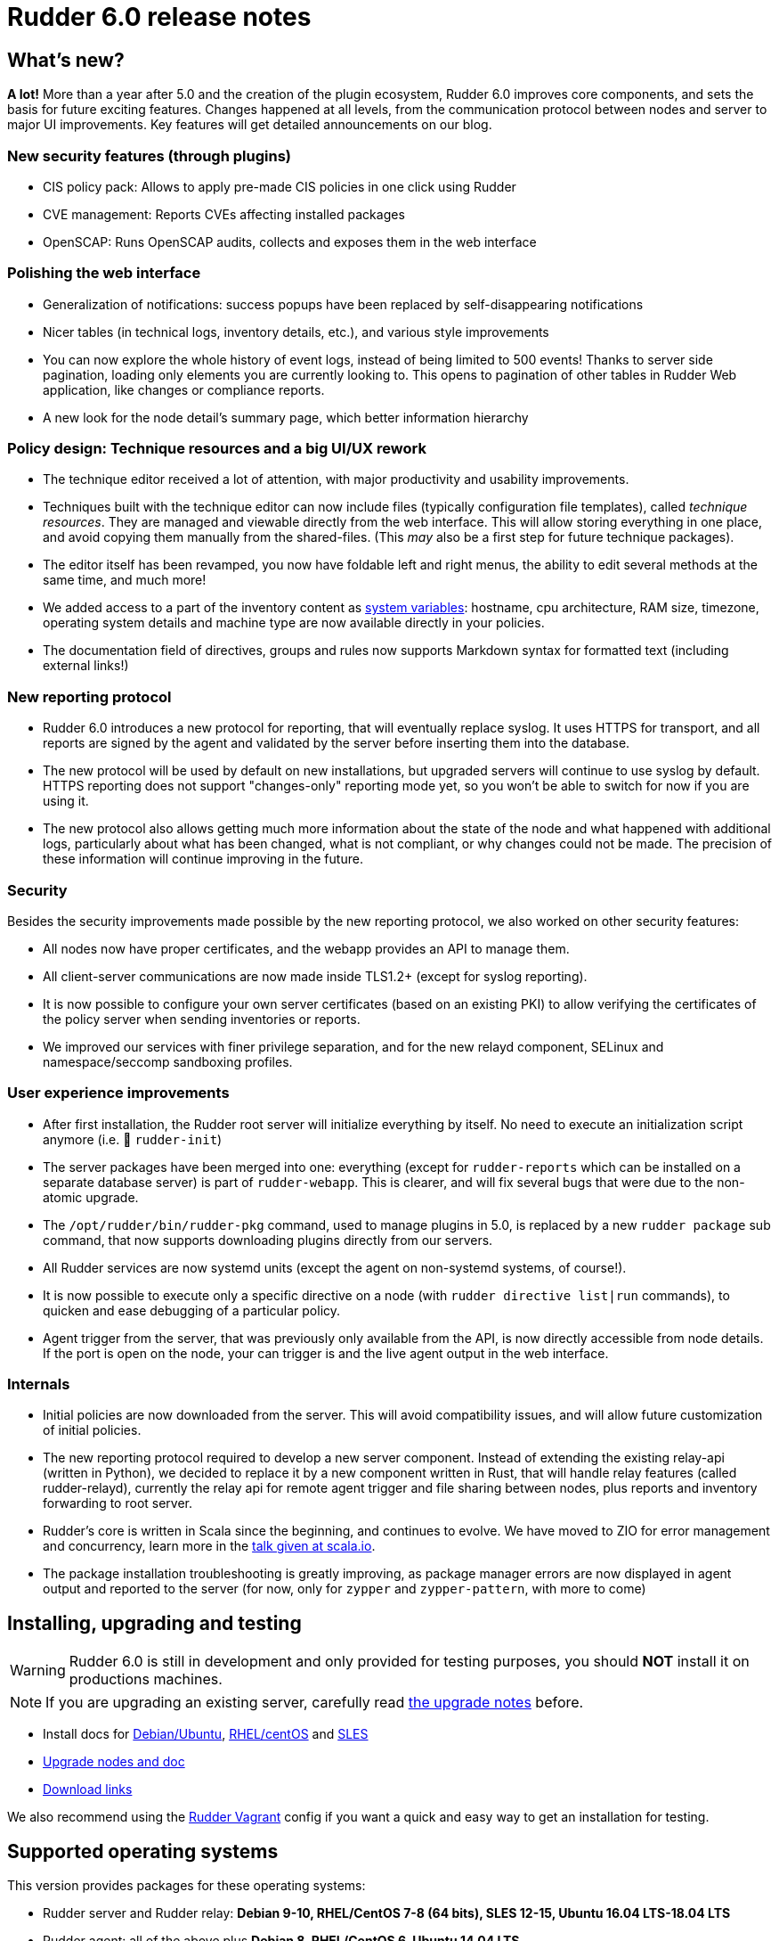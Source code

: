 = Rudder 6.0 release notes

== What's new?

*A lot!* More than a year after 5.0 and the creation of the plugin ecosystem, Rudder 6.0 improves core components, and sets the basis for future exciting features. Changes happened at all levels, from the communication protocol between nodes and server to major UI improvements. Key features will get detailed announcements on our blog.

=== New security features (through plugins)

* CIS policy pack: Allows to apply pre-made CIS policies in one click using Rudder
* CVE management: Reports CVEs affecting installed packages
* OpenSCAP: Runs OpenSCAP audits, collects and exposes them in the web interface

=== Polishing the web interface

* Generalization of notifications: success popups have been replaced by self-disappearing notifications
* Nicer tables (in technical logs, inventory details, etc.), and various style improvements
* You can now explore the whole history of event logs, instead of being limited to 500 events! Thanks to server side pagination, loading only elements you are currently looking to. This opens to pagination of other tables in Rudder Web application, like changes or compliance reports.
* A new look for the node detail's summary page, which better information hierarchy

=== Policy design: Technique resources and a big UI/UX rework

* The technique editor received a lot of attention, with major productivity and usability improvements.
* Techniques built with the technique editor can now include files (typically configuration file templates), called _technique resources_. They are managed and viewable directly from the web interface. This will allow storing everything in one place, and avoid copying them manually from the shared-files. (This _may_ also be a first step for future technique packages).
* The editor itself has been revamped, you now have foldable left and right menus, the ability to edit several methods at the same time, and much more!
* We added access to a part of the inventory content as https://docs.rudder.io/reference/6.0/reference/variables.html#_inventory_variables[system variables]: hostname, cpu architecture, RAM size, timezone, operating system details and machine type are now available directly in your policies.
* The documentation field of directives, groups and rules now supports Markdown syntax for formatted text (including external links!)

=== New reporting protocol

* Rudder 6.0 introduces a new protocol for reporting, that will eventually replace syslog. It uses HTTPS for transport, and all reports are signed by the agent and validated by the server before inserting them into the database.
* The new protocol will be used by default on new installations, but upgraded servers will continue to use syslog by default. HTTPS reporting does not support "changes-only" reporting mode yet, so you won't be able to switch for now if you are using it.
* The new protocol also allows getting much more information about the state of the node and what happened with additional logs, particularly about what has been changed, what is not compliant, or why changes could not be made. The precision of these information will continue improving in the future.

=== Security

Besides the security improvements made possible by the new reporting protocol, we also worked on other security features:

* All nodes now have proper certificates, and the webapp provides an API to manage them.
* All client-server communications are now made inside TLS1.2+ (except for syslog reporting).
* It is now possible to configure your own server certificates (based on an existing PKI) to allow verifying the certificates of the policy server when sending inventories or reports.
* We improved our services with finer privilege separation, and for the new relayd component, SELinux and namespace/seccomp sandboxing profiles.
    
=== User experience improvements

* After first installation, the Rudder root server will initialize everything by itself. No need to execute an initialization script anymore (i.e. 👋 `rudder-init`)
* The server packages have been merged into one: everything (except for `rudder-reports` which can be installed on a separate database server) is part of `rudder-webapp`. This is clearer, and will fix several bugs that were due to the non-atomic upgrade.
* The `/opt/rudder/bin/rudder-pkg` command, used to manage plugins in 5.0, is replaced by a new `rudder package` sub command, that now supports downloading plugins directly from our servers.
* All Rudder services are now systemd units (except the agent on non-systemd systems, of course!).
* It is now possible to execute only a specific directive on a node (with `rudder directive list|run` commands), to quicken and ease debugging of a particular policy.
* Agent trigger from the server, that was previously only available from the API, is now directly accessible from node details. If the port is open on the node, your can trigger is and the live agent output in the web interface.

=== Internals

* Initial policies are now downloaded from the server. This will avoid compatibility issues, and will allow future customization of initial policies.
* The new reporting protocol required to develop a new server component. Instead of extending the existing relay-api (written in Python), we decided to replace it by a new component written in Rust, that will handle relay features (called rudder-relayd), currently the relay api for remote agent trigger and file sharing between nodes, plus reports and inventory forwarding to root server.
* Rudder's core is written in Scala since the beginning, and continues to evolve. We have moved to ZIO for error management and concurrency, learn more in the https://www.slideshare.net/fanf42/systematic-error-management-we-ported-rudder-to-zio[talk given at scala.io].
* The package installation troubleshooting is greatly improving, as package manager errors are now displayed in agent output and reported to the server (for now, only for `zypper` and `zypper-pattern`, with more to come)

== Installing, upgrading and testing

[WARNING]
====

Rudder 6.0 is still in development and only provided for testing purposes,
you should *NOT* install it on productions machines.

====

[NOTE]
====

If you are upgrading an existing server, carefully read https://docs.rudder.io/reference/6.0/installation/upgrade.html[the upgrade notes] before.

====

* Install docs for https://docs.rudder.io/reference/6.0/installation/server/debian.html[Debian/Ubuntu],
https://docs.rudder.io/reference/6.0/installation/server/rhel.html[RHEL/centOS] and 
https://docs.rudder.io/reference/6.0/installation/server/sles.html[SLES]
* https://docs.rudder.io/reference/6.0/installation/upgrade.html[Upgrade nodes and doc]
* https://docs.rudder.io/reference/6.0/installation/versions.html#_versions[Download links]

We also recommend using the
https://github.com/Normation/rudder-vagrant[Rudder Vagrant] config if
you want a quick and easy way to get an installation for testing.

== Supported operating systems

This version provides packages for these operating systems:

* Rudder server and Rudder relay: *Debian 9-10, RHEL/CentOS 7-8 (64 bits),
SLES 12-15, Ubuntu 16.04 LTS-18.04 LTS*
* Rudder agent: all of the above plus *Debian 8, RHEL/CentOS 6, Ubuntu 14.04 LTS*
* Rudder agent (binary packages available with a https://www.rudder.io/en/pricing/subscription/[subscription]) : *Debian 5-7, RHEL/CentOS 3-5,
SLES 10-11, Ubuntu 10.04 LTS-12.04 LTS-13.04-15.10, Windows Server 2008R2-2016, AIX
5-6-7, Slackware 14*

Read more about supported operating systems 
https://docs.rudder.io/reference/6.0/installation/operating_systems.html[in the documentation].

